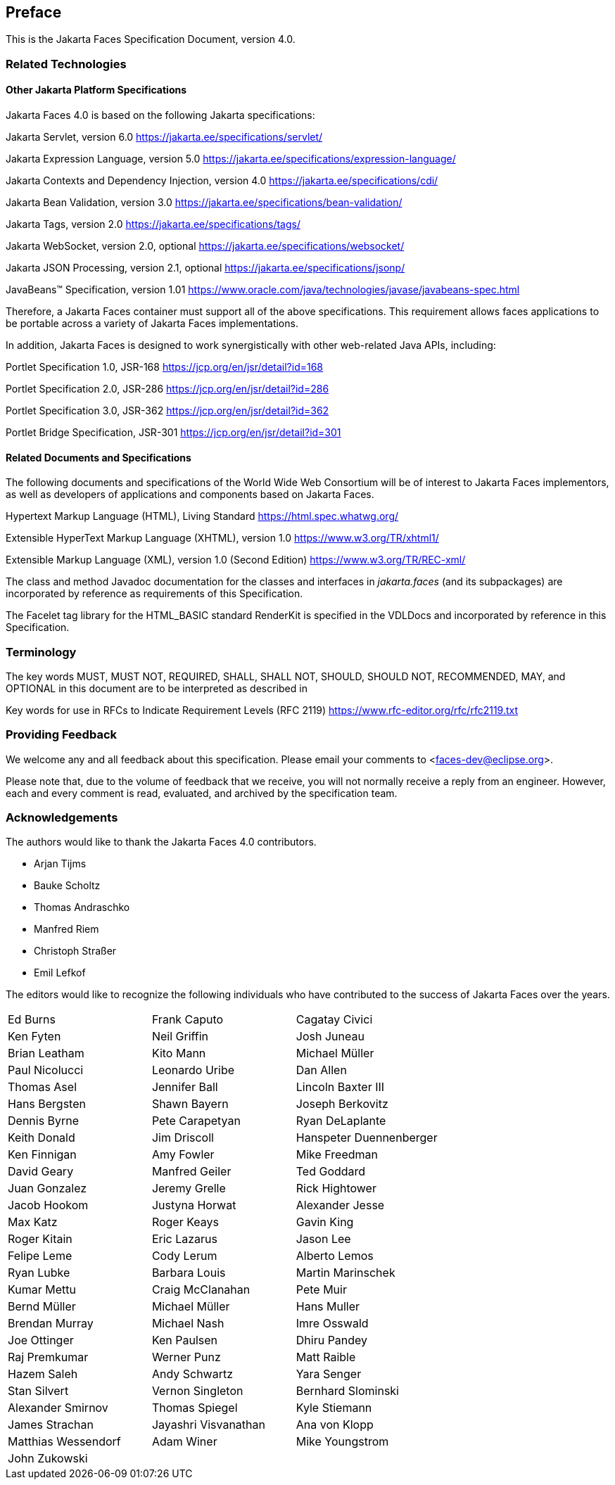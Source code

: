 == Preface

This is the Jakarta Faces Specification Document, version 4.0.


=== Related Technologies

[[a173]]
==== Other Jakarta Platform Specifications

Jakarta Faces 4.0 is based on the following Jakarta specifications:


Jakarta Servlet, version 6.0
<https://jakarta.ee/specifications/servlet/>

Jakarta Expression Language, version 5.0
<https://jakarta.ee/specifications/expression-language/>

Jakarta Contexts and Dependency Injection, version 4.0
<https://jakarta.ee/specifications/cdi/>

Jakarta Bean Validation, version 3.0
<https://jakarta.ee/specifications/bean-validation/>

Jakarta Tags, version 2.0
<https://jakarta.ee/specifications/tags/>

Jakarta WebSocket, version 2.0, optional
<https://jakarta.ee/specifications/websocket/>

Jakarta JSON Processing, version 2.1, optional
<https://jakarta.ee/specifications/jsonp/>

JavaBeans™ Specification, version 1.01
<https://www.oracle.com/java/technologies/javase/javabeans-spec.html>


Therefore, a Jakarta Faces container must support all of
the above specifications. This requirement allows faces applications to
be portable across a variety of Jakarta Faces implementations.

In addition, Jakarta Faces is designed to work
synergistically with other web-related Java APIs, including:

Portlet Specification 1.0, JSR-168
<https://jcp.org/en/jsr/detail?id=168>

Portlet Specification 2.0, JSR-286
<https://jcp.org/en/jsr/detail?id=286>

Portlet Specification 3.0, JSR-362
<https://jcp.org/en/jsr/detail?id=362>

Portlet Bridge Specification, JSR-301
<https://jcp.org/en/jsr/detail?id=301>

==== Related Documents and Specifications

The following documents and specifications of
the World Wide Web Consortium will be of interest to Jakarta Faces implementors,
as well as developers of applications and components based on Jakarta
Faces.

Hypertext Markup Language (HTML), Living Standard
<https://html.spec.whatwg.org/>

Extensible HyperText Markup Language (XHTML),
version 1.0 <https://www.w3.org/TR/xhtml1/>

Extensible Markup Language (XML), version 1.0
(Second Edition) <https://www.w3.org/TR/REC-xml/>

The class and method Javadoc documentation for
the classes and interfaces in _jakarta.faces_ (and its subpackages) are
incorporated by reference as requirements of this Specification.

The Facelet tag library for the
HTML_BASIC standard RenderKit is specified in the VDLDocs and
incorporated by reference in this Specification.

=== Terminology

The key words MUST, MUST NOT, REQUIRED, SHALL,
SHALL NOT, SHOULD, SHOULD NOT, RECOMMENDED, MAY, and OPTIONAL in this
document are to be interpreted as described in

Key words for use in RFCs to Indicate
Requirement Levels (RFC 2119)
<https://www.rfc-editor.org/rfc/rfc2119.txt>

=== Providing Feedback

We welcome any and all feedback about this
specification. Please email your comments to
<faces-dev@eclipse.org>.

Please note that, due to the volume of feedback
that we receive, you will not normally receive a reply from an engineer.
However, each and every comment is read, evaluated, and archived by the
specification team.

=== Acknowledgements

The authors would like to thank the Jakarta Faces 4.0 contributors.

* Arjan Tijms
* Bauke Scholtz
* Thomas Andraschko
* Manfred Riem
* Christoph Straßer
* Emil Lefkof

The editors would like to recognize the
following individuals who have contributed to the success of Jakarta
Faces over the years.

[width="100%",cols="33%,33%,33%",]
|===
|Ed Burns
|Frank Caputo
|Cagatay Civici
|Ken Fyten
|Neil Griffin
|Josh Juneau
|Brian Leatham
|Kito Mann
|Michael Müller
|Paul Nicolucci
|Leonardo Uribe
|Dan Allen 
|Thomas Asel
|Jennifer Ball
|Lincoln Baxter III
|Hans Bergsten
|Shawn Bayern
|Joseph Berkovitz
|Dennis Byrne
|Pete Carapetyan
|Ryan DeLaplante
|Keith Donald
|Jim Driscoll
|Hanspeter Duennenberger
|Ken Finnigan
|Amy Fowler
|Mike Freedman
|David Geary
|Manfred Geiler
|Ted Goddard
|Juan Gonzalez
|Jeremy Grelle
|Rick Hightower
|Jacob Hookom
|Justyna Horwat
|Alexander Jesse
|Max Katz
|Roger Keays
|Gavin King
|Roger Kitain
|Eric Lazarus
|Jason Lee
|Felipe Leme
|Cody Lerum
|Alberto Lemos
|Ryan Lubke
|Barbara Louis
|Martin Marinschek
|Kumar Mettu
|Craig McClanahan
|Pete Muir
|Bernd Müller
|Michael Müller
|Hans Muller
|Brendan Murray
|Michael Nash
|Imre Osswald
|Joe Ottinger
|Ken Paulsen
|Dhiru Pandey
|Raj Premkumar
|Werner Punz
|Matt Raible
|Hazem Saleh
|Andy Schwartz
|Yara Senger
|Stan Silvert
|Vernon Singleton
|Bernhard Slominski
|Alexander Smirnov
|Thomas Spiegel
|Kyle Stiemann
|James Strachan
|Jayashri Visvanathan
|Ana von Klopp
|Matthias Wessendorf
|Adam Winer
|Mike Youngstrom
|John Zukowski
|
|
|===

